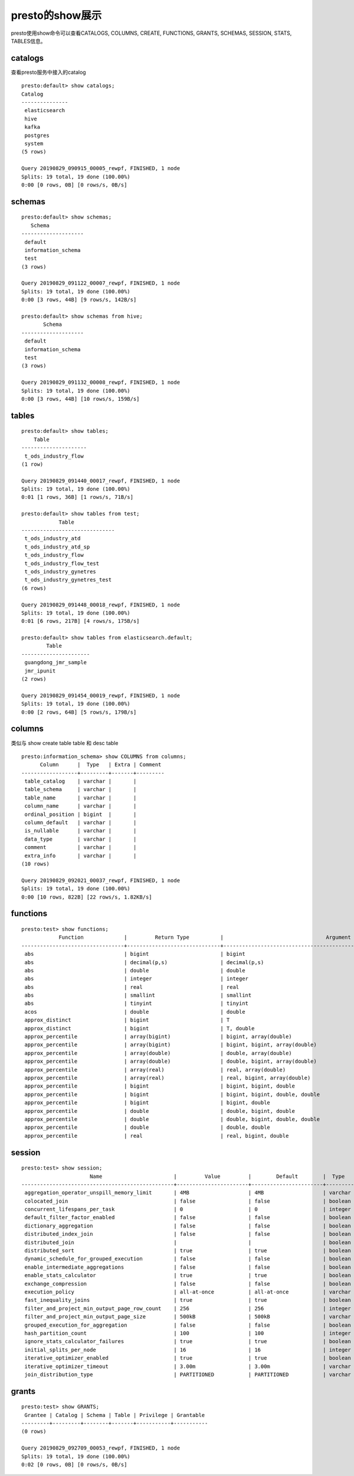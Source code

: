 presto的show展示
================

presto使用show命令可以查看CATALOGS, COLUMNS, CREATE, FUNCTIONS, GRANTS, SCHEMAS, SESSION, STATS, TABLES信息。

catalogs
>>>>>>>>

查看presto服务中接入的catalog

::

    presto:default> show catalogs;
    Catalog
    ---------------
     elasticsearch
     hive
     kafka
     postgres
     system
    (5 rows)

    Query 20190829_090915_00005_rewpf, FINISHED, 1 node
    Splits: 19 total, 19 done (100.00%)
    0:00 [0 rows, 0B] [0 rows/s, 0B/s]


schemas
>>>>>>>

::

    presto:default> show schemas;
       Schema
    --------------------
     default
     information_schema
     test
    (3 rows)

    Query 20190829_091122_00007_rewpf, FINISHED, 1 node
    Splits: 19 total, 19 done (100.00%)
    0:00 [3 rows, 44B] [9 rows/s, 142B/s]

    presto:default> show schemas from hive;
           Schema
    --------------------
     default
     information_schema
     test
    (3 rows)

    Query 20190829_091132_00008_rewpf, FINISHED, 1 node
    Splits: 19 total, 19 done (100.00%)
    0:00 [3 rows, 44B] [10 rows/s, 159B/s]


tables
>>>>>>

::

    presto:default> show tables;
        Table
    ---------------------
     t_ods_industry_flow
    (1 row)

    Query 20190829_091440_00017_rewpf, FINISHED, 1 node
    Splits: 19 total, 19 done (100.00%)
    0:01 [1 rows, 36B] [1 rows/s, 71B/s]

    presto:default> show tables from test;
                Table
    ------------------------------
     t_ods_industry_atd
     t_ods_industry_atd_sp
     t_ods_industry_flow
     t_ods_industry_flow_test
     t_ods_industry_gynetres
     t_ods_industry_gynetres_test
    (6 rows)

    Query 20190829_091448_00018_rewpf, FINISHED, 1 node
    Splits: 19 total, 19 done (100.00%)
    0:01 [6 rows, 217B] [4 rows/s, 175B/s]

    presto:default> show tables from elasticsearch.default;
            Table
    ----------------------
     guangdong_jmr_sample
     jmr_ipunit
    (2 rows)

    Query 20190829_091454_00019_rewpf, FINISHED, 1 node
    Splits: 19 total, 19 done (100.00%)
    0:00 [2 rows, 64B] [5 rows/s, 179B/s]


columns
>>>>>>>

类似与 show create table table 和 desc table

::

    presto:information_schema> show COLUMNS from columns;
          Column      |  Type   | Extra | Comment
    ------------------+---------+-------+---------
     table_catalog    | varchar |       |
     table_schema     | varchar |       |
     table_name       | varchar |       |
     column_name      | varchar |       |
     ordinal_position | bigint  |       |
     column_default   | varchar |       |
     is_nullable      | varchar |       |
     data_type        | varchar |       |
     comment          | varchar |       |
     extra_info       | varchar |       |
    (10 rows)

    Query 20190829_092021_00037_rewpf, FINISHED, 1 node
    Splits: 19 total, 19 done (100.00%)
    0:00 [10 rows, 822B] [22 rows/s, 1.82KB/s]

functions
>>>>>>>>>

::

    presto:test> show functions;
                Function             |         Return Type          |                                 Argument Type
    ---------------------------------+------------------------------+----------------------------------------------
     abs                             | bigint                       | bigint
     abs                             | decimal(p,s)                 | decimal(p,s)
     abs                             | double                       | double
     abs                             | integer                      | integer
     abs                             | real                         | real
     abs                             | smallint                     | smallint
     abs                             | tinyint                      | tinyint
     acos                            | double                       | double
     approx_distinct                 | bigint                       | T
     approx_distinct                 | bigint                       | T, double
     approx_percentile               | array(bigint)                | bigint, array(double)
     approx_percentile               | array(bigint)                | bigint, bigint, array(double)
     approx_percentile               | array(double)                | double, array(double)
     approx_percentile               | array(double)                | double, bigint, array(double)
     approx_percentile               | array(real)                  | real, array(double)
     approx_percentile               | array(real)                  | real, bigint, array(double)
     approx_percentile               | bigint                       | bigint, bigint, double
     approx_percentile               | bigint                       | bigint, bigint, double, double
     approx_percentile               | bigint                       | bigint, double
     approx_percentile               | double                       | double, bigint, double
     approx_percentile               | double                       | double, bigint, double, double
     approx_percentile               | double                       | double, double
     approx_percentile               | real                         | real, bigint, double

session
>>>>>>>

::

    presto:test> show session;
                          Name                       |         Value         |        Default        |  Type   |
    -------------------------------------------------+-----------------------+-----------------------+---------+---
     aggregation_operator_unspill_memory_limit       | 4MB                   | 4MB                   | varchar | Ex
     colocated_join                                  | false                 | false                 | boolean | Ex
     concurrent_lifespans_per_task                   | 0                     | 0                     | integer | Ex
     default_filter_factor_enabled                   | false                 | false                 | boolean | us
     dictionary_aggregation                          | false                 | false                 | boolean | En
     distributed_index_join                          | false                 | false                 | boolean | Di
     distributed_join                                |                       |                       | boolean | (D
     distributed_sort                                | true                  | true                  | boolean | Pa
     dynamic_schedule_for_grouped_execution          | false                 | false                 | boolean | Ex
     enable_intermediate_aggregations                | false                 | false                 | boolean | En
     enable_stats_calculator                         | true                  | true                  | boolean | Ex
     exchange_compression                            | false                 | false                 | boolean | En
     execution_policy                                | all-at-once           | all-at-once           | varchar | Po
     fast_inequality_joins                           | true                  | true                  | boolean | Us
     filter_and_project_min_output_page_row_count    | 256                   | 256                   | integer | Ex
     filter_and_project_min_output_page_size         | 500kB                 | 500kB                 | varchar | Ex
     grouped_execution_for_aggregation               | false                 | false                 | boolean | Us
     hash_partition_count                            | 100                   | 100                   | integer | Nu
     ignore_stats_calculator_failures                | true                  | true                  | boolean | Ig
     initial_splits_per_node                         | 16                    | 16                    | integer | Th
     iterative_optimizer_enabled                     | true                  | true                  | boolean | Ex
     iterative_optimizer_timeout                     | 3.00m                 | 3.00m                 | varchar | Ti
     join_distribution_type                          | PARTITIONED           | PARTITIONED           | varchar | Th

grants
>>>>>>

::

    presto:test> show GRANTS;
     Grantee | Catalog | Schema | Table | Privilege | Grantable
    ---------+---------+--------+-------+-----------+-----------
    (0 rows)

    Query 20190829_092709_00053_rewpf, FINISHED, 1 node
    Splits: 19 total, 19 done (100.00%)
    0:02 [0 rows, 0B] [0 rows/s, 0B/s]

